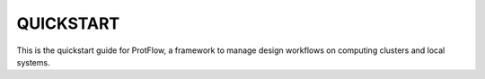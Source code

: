 QUICKSTART
==========

This is the quickstart guide for ProtFlow, a framework to manage design workflows on computing clusters and local systems.
